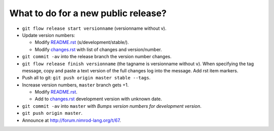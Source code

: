 ====================================
What to do for a new public release?
====================================

* ``git flow release start versionname`` (versionname without v).
* Update version numbers:

  * Modify `README.rst <../README.rst>`_ (s/development/stable/).
  * Modify `changes.rst <changes.rst>`_ with list of changes and
    version/number.

* ``git commit -av`` into the release branch the version number changes.
* ``git flow release finish versionname`` (the tagname is versionname without
  ``v``).  When specifying the tag message, copy and paste a text version of
  the full changes log into the message. Add rst item markers.
* Push all to git: ``git push origin master stable --tags``.
* Increase version numbers, ``master`` branch gets +1.

  * Modify `README.rst <../README.rst>`_.
  * Add to `changes.rst <changes.rst>`_ development version with unknown
    date.

* ``git commit -av`` into ``master`` with *Bumps version numbers for
  development version*.
* ``git push origin master``.

* Announce at http://forum.nimrod-lang.org/t/67.
